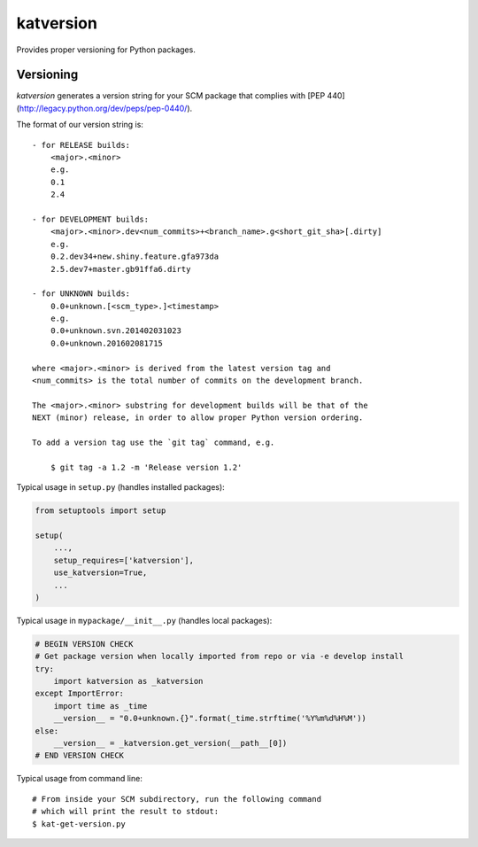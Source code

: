 katversion
==========

Provides proper versioning for Python packages.

Versioning
----------

*katversion* generates a version string for your SCM package that
complies with [PEP 440] (http://legacy.python.org/dev/peps/pep-0440/).

The format of our version string is:

::

    - for RELEASE builds:
        <major>.<minor>
        e.g.
        0.1
        2.4

    - for DEVELOPMENT builds:
        <major>.<minor>.dev<num_commits>+<branch_name>.g<short_git_sha>[.dirty]
        e.g.
        0.2.dev34+new.shiny.feature.gfa973da
        2.5.dev7+master.gb91ffa6.dirty

    - for UNKNOWN builds:
        0.0+unknown.[<scm_type>.]<timestamp>
        e.g.
        0.0+unknown.svn.201402031023
        0.0+unknown.201602081715

    where <major>.<minor> is derived from the latest version tag and
    <num_commits> is the total number of commits on the development branch.

    The <major>.<minor> substring for development builds will be that of the
    NEXT (minor) release, in order to allow proper Python version ordering.

    To add a version tag use the `git tag` command, e.g.

        $ git tag -a 1.2 -m 'Release version 1.2'

Typical usage in ``setup.py`` (handles installed packages):

.. code:: python

        from setuptools import setup

        setup(
            ...,
            setup_requires=['katversion'],
            use_katversion=True,
            ...
        )

Typical usage in ``mypackage/__init__.py`` (handles local packages):

.. code:: python

        # BEGIN VERSION CHECK
        # Get package version when locally imported from repo or via -e develop install
        try:
            import katversion as _katversion
        except ImportError:
            import time as _time
            __version__ = "0.0+unknown.{}".format(_time.strftime('%Y%m%d%H%M'))
        else:
            __version__ = _katversion.get_version(__path__[0])
        # END VERSION CHECK

Typical usage from command line:

::

        # From inside your SCM subdirectory, run the following command
        # which will print the result to stdout:
        $ kat-get-version.py
